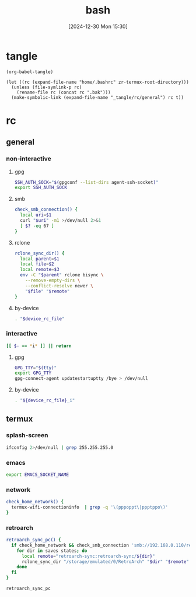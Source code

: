 #+title:      bash
#+date:       [2024-12-30 Mon 15:30]
#+filetags:   :linux:
#+identifier: 20241230T153038
#+property: header-args :mkdirp t

* tangle
#+begin_src elisp
(org-babel-tangle)

(let ((rc (expand-file-name "home/.bashrc" zr-termux-root-directory)))
  (unless (file-symlink-p rc)
    (rename-file rc (concat rc ".bak")))
  (make-symbolic-link (expand-file-name "_tangle/rc/general") rc t))
#+end_src

* rc
:PROPERTIES:
:tangle-dir: _tangle/rc
:END:
** general
:PROPERTIES:
:header-args:sh: :tangle (zr-org-by-tangle-dir "general")
:END:

*** non-interactive

**** gpg
#+begin_src sh
SSH_AUTH_SOCK="$(gpgconf --list-dirs agent-ssh-socket)"
export SSH_AUTH_SOCK
#+end_src

**** smb
#+begin_src sh
check_smb_connection() {
  local uri=$1
  curl "$uri" -m1 >/dev/null 2>&1
  [ $? -eq 67 ]
}
#+end_src

**** rclone
#+begin_src sh
rclone_sync_dir() {
  local parent=$1
  local file=$2
  local remote=$3
  env -C "$parent" rclone bisync \
    --remove-empty-dirs \
    --conflict-resolve newer \
    "$file" "$remote"
}
#+end_src

**** by-device
#+begin_src sh :var device_rc_file=(expand-file-name (pcase system-type ('android "termux") (_ "/dev/null")) "_tangle/rc")
. "$device_rc_file"
#+end_src

*** interactive

#+begin_src sh
[[ $- == *i* ]] || return
#+end_src

**** gpg
#+begin_src sh
GPG_TTY="$(tty)"
export GPG_TTY
gpg-connect-agent updatestartuptty /bye > /dev/null
#+end_src

**** by-device
#+begin_src sh
. "${device_rc_file}_i"
#+end_src

** termux

*** splash-screen
#+begin_src sh :tangle (zr-org-by-tangle-dir "termux_i")
ifconfig 2>/dev/null | grep 255.255.255.0
#+end_src

*** emacs
#+begin_src sh :tangle (zr-org-by-tangle-dir "termux") :var EMACS_SOCKET_NAME=(format "/data/data/org.gnu.emacs/cache/emacs10%s/server" (substring user-login-name -3))
export EMACS_SOCKET_NAME
#+end_src

*** network
#+begin_src sh :tangle (zr-org-by-tangle-dir "termux") 
check_home_network() {
  termux-wifi-connectioninfo  | grep -q '\(pppoppt\|ppptppo\)'
}
#+end_src

*** retroarch
#+begin_src sh :tangle (zr-org-by-tangle-dir "termux")
retroarch_sync_pc() {
  if check_home_network && check_smb_connection 'smb://192.168.0.110/retroarch-sync/1.txt'; then
    for dir in saves states; do
      local remote="retroarch-sync:retroarch-sync/${dir}"
      rclone_sync_dir "/storage/emulated/0/RetroArch" "$dir" "$remote"
    done
  fi
}
#+end_src

#+begin_src sh :tangle (zr-org-by-tangle-dir "termux_i")
retroarch_sync_pc
#+end_src

